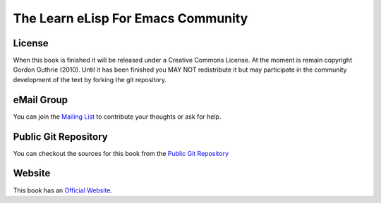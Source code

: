 ===================================
The Learn eLisp For Emacs Community
===================================

-------
License
-------

When this book is finished it will be released under a Creative Commons License. At the moment is remain copyright Gordon Guthrie (2010). Until it has been finished you MAY NOT redistribute it but may participate in the community development of the text by forking the git repository.

-----------
eMail Group
-----------

You can join the `Mailing List`_ to contribute your thoughts or ask for help.

---------------------
Public Git Repository
---------------------

You can checkout the sources for this book from the `Public Git Repository`_

-------
Website
-------

This book has an `Official Website`_.

.. _Mailing List: http://groups.google.com/group/learn-elisp-for-emacs

.. _Public Git Repository: https://github.com/hypernumbers/learn_elisp_the_hard_way

.. _Official Website: http://learn-elisp-for-emacs.org/
